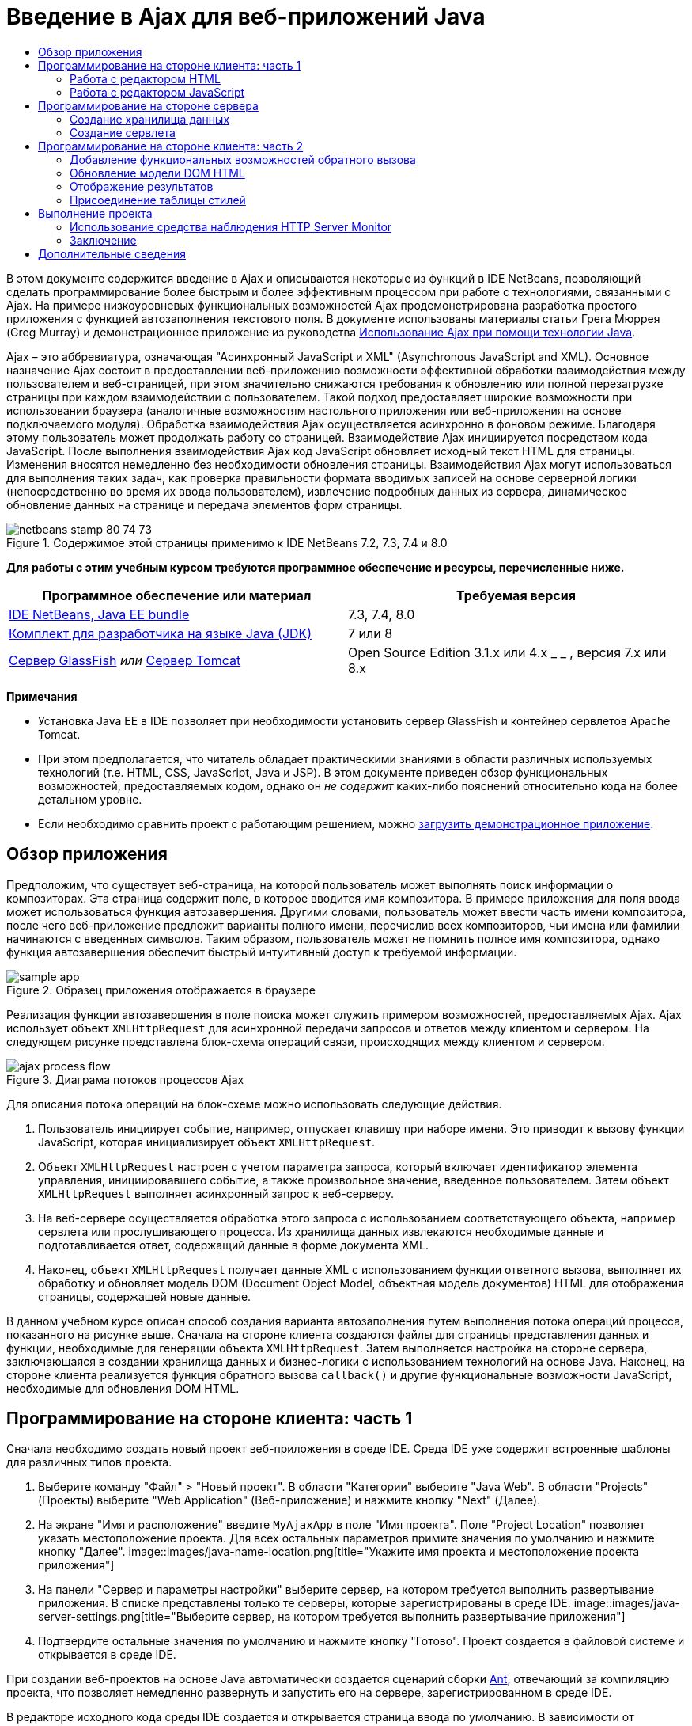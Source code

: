 // 
//     Licensed to the Apache Software Foundation (ASF) under one
//     or more contributor license agreements.  See the NOTICE file
//     distributed with this work for additional information
//     regarding copyright ownership.  The ASF licenses this file
//     to you under the Apache License, Version 2.0 (the
//     "License"); you may not use this file except in compliance
//     with the License.  You may obtain a copy of the License at
// 
//       http://www.apache.org/licenses/LICENSE-2.0
// 
//     Unless required by applicable law or agreed to in writing,
//     software distributed under the License is distributed on an
//     "AS IS" BASIS, WITHOUT WARRANTIES OR CONDITIONS OF ANY
//     KIND, either express or implied.  See the License for the
//     specific language governing permissions and limitations
//     under the License.
//

= Введение в Ajax для веб-приложений Java
:jbake-type: tutorial
:jbake-tags: tutorials
:jbake-status: published
:toc: left
:toc-title:
:description: Введение в Ajax для веб-приложений Java - Apache NetBeans

В этом документе содержится введение в Ajax и описываются некоторые из функций в IDE NetBeans, позволяющий сделать программирование более быстрым и более эффективным процессом при работе с технологиями, связанными с Ajax. На примере низкоуровневых функциональных возможностей Ajax продемонстрирована разработка простого приложения с функцией автозаполнения текстового поля. В документе использованы материалы статьи Грега Мюррея (Greg Murray) и демонстрационное приложение из руководства link:http://weblogs.java.net/blog/gmurray71/archive/2005/12/using_ajax_with_1.html[+Использование Ajax при помощи технологии Java+].

Ajax – это аббревиатура, означающая "Асинхронный JavaScript и XML" (Asynchronous JavaScript and XML). Основное назначение Ajax состоит в предоставлении веб-приложению возможности эффективной обработки взаимодействия между пользователем и веб-страницей, при этом значительно снижаются требования к обновлению или полной перезагрузке страницы при каждом взаимодействии с пользователем. Такой подход предоставляет широкие возможности при использовании браузера (аналогичные возможностям настольного приложения или веб-приложения на основе подключаемого модуля). Обработка взаимодействия Ajax осуществляется асинхронно в фоновом режиме. Благодаря этому пользователь может продолжать работу со страницей. Взаимодействие Ajax инициируется посредством кода JavaScript. После выполнения взаимодействия Ajax код JavaScript обновляет исходный текст HTML для страницы. Изменения вносятся немедленно без необходимости обновления страницы. Взаимодействия Ajax могут использоваться для выполнения таких задач, как проверка правильности формата вводимых записей на основе серверной логики (непосредственно во время их ввода пользователем), извлечение подробных данных из сервера, динамическое обновление данных на странице и передача элементов форм страницы.


image::images/netbeans-stamp-80-74-73.png[title="Содержимое этой страницы применимо к IDE NetBeans 7.2, 7.3, 7.4 и 8.0"]


*Для работы с этим учебным курсом требуются программное обеспечение и ресурсы, перечисленные ниже.*

|===
|Программное обеспечение или материал |Требуемая версия 

|link:https://netbeans.org/downloads/index.html[+IDE NetBeans, Java EE bundle+] |7.3, 7.4, 8.0 

|link:http://www.oracle.com/technetwork/java/javase/downloads/index.html[+Комплект для разработчика на языке Java (JDK)+] |7 или 8 

|link:https://glassfish.java.net/[+Сервер GlassFish+] 
_или_ 
link:http://tomcat.apache.org/index.html[+Сервер Tomcat+] |Open Source Edition 3.1.x или 4.x 
_ _ 
, версия 7.x или 8.x 
|===

*Примечания*

* Установка Java EE в IDE позволяет при необходимости установить сервер GlassFish и контейнер сервлетов Apache Tomcat.
* При этом предполагается, что читатель обладает практическими знаниями в области различных используемых технологий (т.е. HTML, CSS, JavaScript, Java и JSP). В этом документе приведен обзор функциональных возможностей, предоставляемых кодом, однако он _не содержит_ каких-либо пояснений относительно кода на более детальном уровне.
* Если необходимо сравнить проект с работающим решением, можно link:https://netbeans.org/projects/samples/downloads/download/Samples%252FJavaScript%252FMyAjaxApp.zip[+загрузить демонстрационное приложение+].



[[overview]]
== Обзор приложения

Предположим, что существует веб-страница, на которой пользователь может выполнять поиск информации о композиторах. Эта страница содержит поле, в которое вводится имя композитора. В примере приложения для поля ввода может использоваться функция автозавершения. Другими словами, пользователь может ввести часть имени композитора, после чего веб-приложение предложит варианты полного имени, перечислив всех композиторов, чьи имена или фамилии начинаются с введенных символов. Таким образом, пользователь может не помнить полное имя композитора, однако функция автозавершения обеспечит быстрый интуитивный доступ к требуемой информации.

image::images/sample-app.png[title="Образец приложения отображается в браузере"]

Реализация функции автозавершения в поле поиска может служить примером возможностей, предоставляемых Ajax. Ajax использует объект `XMLHttpRequest` для асинхронной передачи запросов и ответов между клиентом и сервером. На следующем рисунке представлена блок-схема операций связи, происходящих между клиентом и сервером.

image::images/ajax-process-flow.png[title="Диаграма потоков процессов Ajax"]


Для описания потока операций на блок-схеме можно использовать следующие действия.

1. Пользователь инициирует событие, например, отпускает клавишу при наборе имени. Это приводит к вызову функции JavaScript, которая инициализирует объект `XMLHttpRequest`.
2. Объект `XMLHttpRequest` настроен с учетом параметра запроса, который включает идентификатор элемента управления, инициировавшего событие, а также произвольное значение, введенное пользователем. Затем объект `XMLHttpRequest` выполняет асинхронный запрос к веб-серверу.
3. На веб-сервере осуществляется обработка этого запроса с использованием соответствующего объекта, например сервлета или прослушивающего процесса. Из хранилища данных извлекаются необходимые данные и подготавливается ответ, содержащий данные в форме документа XML.
4. Наконец, объект `XMLHttpRequest` получает данные XML с использованием функции ответного вызова, выполняет их обработку и обновляет модель DOM (Document Object Model, объектная модель документов) HTML для отображения страницы, содержащей новые данные.

В данном учебном курсе описан способ создания варианта автозаполнения путем выполнения потока операций процесса, показанного на рисунке выше. Сначала на стороне клиента создаются файлы для страницы представления данных и функции, необходимые для генерации объекта `XMLHttpRequest`. Затем выполняется настройка на стороне сервера, заключающаяся в создании хранилища данных и бизнес-логики с использованием технологий на основе Java. Наконец, на стороне клиента реализуется функция обратного вызова `callback()` и другие функциональные возможности JavaScript, необходимые для обновления DOM HTML.



[[client1]]
== Программирование на стороне клиента: часть 1

Сначала необходимо создать новый проект веб-приложения в среде IDE. Среда IDE уже содержит встроенные шаблоны для различных типов проекта.

1. Выберите команду "Файл" > "Новый проект". В области "Категории" выберите "Java Web". В области "Projects" (Проекты) выберите "Web Application" (Веб-приложение) и нажмите кнопку "Next" (Далее).
2. На экране "Имя и расположение" введите `MyAjaxApp` в поле "Имя проекта". Поле "Project Location" позволяет указать местоположение проекта. Для всех остальных параметров примите значения по умолчанию и нажмите кнопку "Далее". 
image::images/java-name-location.png[title="Укажите имя проекта и местоположение проекта приложения"]
3. На панели "Сервер и параметры настройки" выберите сервер, на котором требуется выполнить развертывание приложения. В списке представлены только те серверы, которые зарегистрированы в среде IDE. 
image::images/java-server-settings.png[title="Выберите сервер, на котором требуется выполнить развертывание приложения"]
4. Подтвердите остальные значения по умолчанию и нажмите кнопку "Готово". Проект создается в файловой системе и открывается в среде IDE.

При создании веб-проектов на основе Java автоматически создается сценарий сборки link:http://ant.apache.org/[+Ant+], отвечающий за компиляцию проекта, что позволяет немедленно развернуть и запустить его на сервере, зарегистрированном в среде IDE.

В редакторе исходного кода среды IDE создается и открывается страница ввода по умолчанию. В зависимости от целевого сервера эта страница ввода будет иметь вид `index.jsp` или `index.html`.

image::images/java-proj-win.png[title="В окне 'Проекты' отображается проект MyAjaxApp"]

Перед написанием программы попробуйте запустить приложение в целях проверки правильности настройки взаимосвязи между средой IDE, сервером и браузером.

1. В окне "Проекты" щелкните правой кнопкой мыши узел проекта и выберите команду "Выполнить".

Приложение компилируется, сервер приложений запускается, после чего приложение развертывается на этом сервере и выполняется. IDE открывает браузер по умолчанию и отображает страницу ввода по умолчанию.


=== Работа с редактором HTML

image::images/palette.png[title="На палитре отображаются элементы HTML"] 

Теперь, после выполнения проверки правильности настройки среды, можно приступить к преобразованию страницы-указателя в интерфейс автозавершения, который будет отображаться для пользователей.

Одним из преимуществ использования среды IDE является то, что используемый редактор обеспечивает возможность применения функции автозавершения кода, что позволяет опытным пользователям значительно увеличить свою производительность при написании кода. Редактор исходного кода среды IDE обеспечивает адаптацию к применяемой технологии благодаря чему при нажатии сочетания клавиш автозавершения кода CTRL+ПРОБЕЛ (при работе со страницей HTML) пользователю предлагаются варианты тегов HTML и атрибутов. Далее мы увидим, что то же самое справедливо и для других технологий, например, CSS и JavaScript.

Вторым важным преимуществом является возможность использования палитры в среде IDE. Эта палитра предоставляет удобные в работе шаблоны для элементов, часто используемых в технологиях программирования. Необходимо просто выбрать отдельный элемент и перетащить его в определенное место файла, открытого в редакторе исходного кода.

Для отображения крупных значков (как в примере) необходимо щелкнуть палитру правой кнопкой мыши и выбрать пункт "Отображать крупные значки".


1. Измените содержимое тегов `<title>` и `<h1>`на`"Автоматическое завершение с использованием AJAX"` Для страницы-указателя создание какого-либо кода на стороне сервера не требуется, так что можно удалить строки, созданные по умолчанию. Теперь должна появиться страница-указатель, аналогичная представленной ниже.

[source,xml]
----

<!DOCTYPE html>

<html>
    <head>
        <meta http-equiv="Content-Type" content="text/html; charset=UTF-8">
        <title>Auto-Completion using AJAX</title>
    </head>
    <body>
        <h1>Auto-Completion using AJAX</h1>
    </body>
</html>

----
2. Для описания назначения текстового поля следует добавить соответствующий пояснительный текст. Непосредственно под тегами `<h1>` можно скопировать и вставить следующий текст:

[source,html]
----

<p>This example shows how you can do real time auto-completion using Asynchronous
    JavaScript and XML (Ajax) interactions.</p>

<p>In the form below enter a name. Possible names that will be completed are displayed
    below the form. For example, try typing in "Bach," "Mozart," or "Stravinsky,"
    then click on one of the selections to see composer details.</p>

----
3. Добавьте к странице форму HTML. Для этого можно использовать элементы, содержащиеся в палитре среды IDE. Если палитра не открыта, выберите в главном меню "Окно" > "Палитра". Затем перейдите к узлу "Формы HTML", выберите элемент "Форма" и перетащите его на страницу под только что добавленные теги `<p>`. Появится диалоговое окно "Вставить форму". Введите следующее: 

* Действие: autocomplete
* Method: GET;
* Имя: autofillform
image::images/insert-form.png[title="Диалоговое окно 'Вставить форму'"]

Нажмите кнопку "ОК". Теги HTML `<form>` вставляются в страницу, содержащую указанные атрибуты. (Метод GET применяется по умолчанию, и, следовательно, не объявляется явно).

4. Добавьте к странице таблицу HTML. В категории палитры "HTML" выберите элемент "Таблица" и перетащите его непосредственно под теги `<form>`. Откроется диалоговое окно "Вставить таблицу". Введите следующее: 

* Строк: 2
* Столбцов: 2
* Размер границы : 0
* Заполнение ячеек: 5
image::images/insert-table.png[title="Диалоговое окно 'Вставить таблицу'"]
5. Щелкните правой кнопкой мыши редактор исходного кода и выберите команду "Форматировать". Последует выравнивание кода. Теперь форма должна выглядеть следующим образом:

[source,xml]
----

<form name="autofillform" action="autocomplete">
  <table border="0" cellpadding="5">
    <thead>
      <tr>
        <th></th>
        <th></th>
      </tr>
    </thead>
    <tbody>
      <tr>
        <td></td>
        <td></td>
      </tr>
      <tr>
        <td></td>
        <td></td>
      </tr>
    </tbody>
  </table>
</form>

----
6. В первый столбец первой строки таблицы введите следующий текст (изменения выделены *полужирным шрифтом*):

[source,xml]
----

<td>*<strong>Composer Name:</strong>*</td>
----
7. Во второй столбец первой строки вместо перетаскивания поля "Ввод текста" из палитры введите указанный ниже код (изменения выделены *полужирным* шрифтом):

[source,xml]
----

<td>
    *<input type="text"
        size="40"
        id="complete-field"
        onkeyup="doCompletion();">*
</td>

----
При вводе кода можно использовать встроенную в среду IDE функцию автозавершения кода. Например, введите `<i`, а затем нажмите CTRL+ПРОБЕЛ. Список предлагаемых вариантов выбора отображается под курсором, а в расположенном выше поле появляется описание выбранного элемента. Для получения возможных вариантов выбора при написании кода достаточно в любой момент нажать в редакторе исходного кода сочетание клавиш CTRL+ПРОБЕЛ. Кроме того, при наличии единственного возможного варианта выбора нажатие CTRL+ПРОБЕЛ приведет к автоматическому завершению кода с использованием элемента с этим именем. 
image::images/code-completion.png[title="Для вызова поддержки автозавершения кода и документации нажмите сочетание клавиш CTRL+ПРОБЕЛ в редакторе."]

Атрибут `onkeyup`, введенный выше, указывает на функцию JavaScript с именем `doCompletion()`. Эта функция вызывается при каждом нажатии клавиши в текстовом поле формы и соответствует вызову JavaScript на приведенной выше <<flow-diagram,блок-схеме>> Ajax.


[[javascript]]
=== Работа с редактором JavaScript

Редактор JavaScript в среде IDE предоставляет целый ряд расширенных возможностей редактирования, таких как интеллектуальное автозавершение кода, семантическое выделение, быстрое переименование, возможности переработки и многие другие функции.

Возможность автозавершения кода JavaScript автоматически предоставляется при кодировании в файлах `.js`, а также внутри тегов `<script>` и при работе с другими технологиями (например, HTML, RHTML, JSP, PHP). IDE может предоставить вам некоторые подсказки при редактировании кода JavaScript. Можно настроить наличие подсказок вариантов JavaScript, выбрав 'Сервис' > 'Параметры' ('NetBeans' > 'Предпочтения на Mac'), чтобы открыть окно 'Параметры' и выбрать язык JavaScript на вкладке 'Советы' в категории 'Редактор'. Также можно добавить собственные шаблоны кода JavaScript на вкладке 'Шаблоны кода' в окне 'Параметры'.

image::images/javascript-options.png[title="Параметры подсказки JavaScript в окне 'Параметры'"]

Добавьте файл JavaScript к приложению и выполните `doCompletion()`.

1. В окне "Проекты" щелкните правой кнопкой мыши узел "Веб-страницы" и выберите "Создать > Файл JavaScript". (Если файл JavaScript отсутствует в списке, выберите "Прочее". Затем выберите файл JavaScript из категории "Web" в мастере создания файла).
2. Задайте имя файла `javascript` и нажмите кнопку 'Готово'. Новый файл JavaScript отображается в окне 'Проекты' в папке 'Веб-страницы'.
3. Введите приведенный ниже код в файл `javascript.js`.

[source,java]
----

var req;
var isIE;

function init() {
    completeField = document.getElementById("complete-field");
}

function doCompletion() {
        var url = "autocomplete?action=complete&amp;id=" + escape(completeField.value);
        req = initRequest();
        req.open("GET", url, true);
        req.onreadystatechange = callback;
        req.send(null);
}

function initRequest() {
    if (window.XMLHttpRequest) {
        if (navigator.userAgent.indexOf('MSIE') != -1) {
            isIE = true;
        }
        return new XMLHttpRequest();
    } else if (window.ActiveXObject) {
        isIE = true;
        return new ActiveXObject("Microsoft.XMLHTTP");
    }
}
----

С помощью этого кода выполняется простая проверка совместимости веб-браузеров Firefox 3 и Internet Explorer версий 6 и 7). Если требуется добавить более надежный код, устраняющий ошибки совместимости, используйте link:http://www.quirksmode.org/js/detect.html[+сценарий для определения браузера+] с веб-сайта link:http://www.quirksmode.org[+http://www.quirksmode.org+].

4. Вернитесь к странице индекса и добавьте ссылку на файл JavaScript между тегами `<head>`.

[source,xml]
----

<script type="text/javascript" src="javascript.js"></script>
----

Для быстрого перехода между страницами, открытыми в редакторе исходного кода, можно воспользоваться сочетанием клавиш CTRL+TAB.

5. Вставьте вызов `init()` после открывающего тега `<body>`.

[source,java]
----

<body *onload="init()"*>
----
Это обеспечит выполнение вызова `init()` при каждой загрузке страницы.

Роль `doCompletion()` состоит в следующем:

* создание URL-адреса к местоположению, содержащему данные, которые могут использоваться на стороне сервера;
* инициализация объекта `XMLHttpRequest`;
* запрос объекта `XMLHttpRequest` для передачи асинхронного запроса в сервер.

Объект `XMLHttpRequest` является основным объектом Ajax и своего рода фактическим стандартным решением для обеспечения асинхронной передачи данных XML по HTTP. _Асинхронное_ взаимодействие подразумевает возможность продолжения обработки браузером событий на странице даже после передачи запроса. Данные передаются в фоновом режиме и могут автоматически загружаться на страницу без необходимости ее обновления.

Следует отметить, что объект `XMLHttpRequest` фактически создается с помощью функции `initRequest()`, которая вызывается функцией `doCompletion()`. Эта функция позволяет выполнять проверку возможности распознавания браузером запроса `XMLHttpRequest`, и – в случае положительного ответа – создавать объект `XMLHttpRequest`. В противном случае, с ее помощью выполняется проверка на `ActiveXObject` (`XMLHttpRequest` для Internet Explorer 6), и если результат идентификации является положительным, создается `ActiveXObject`.

При создании объекта необходимо определить три параметра `XMLHttpRequest`: URL-адрес, метод HTTP (`GET` или `POST`) и допустимость использования асинхронного взаимодействия. В вышеупомянутом примере эти параметры определяются следующим образом:

* URL-адрес `autocomplete` и текст, введенный пользователем в поле `complete-field`:

[source,java]
----

var url = "autocomplete?action=complete&amp;id=" + escape(completeField.value);
----
* `GET` означает, что взаимодействия HTTP используют метод `GET`;
* `true` означает, что взаимодействие является асинхронным:

[source,java]
----

req.open("GET", url, true);
----

Если взаимодействие определено как асинхронное, необходимо указать функцию обратного вызова. Функция обратного вызова для этого взаимодействия определяется при помощи следующего оператора:


[source,java]
----

req.onreadystatechange = callback;
----

Затем следует определить функцию `callback()`. Взаимодействие HTTP инициируется при вызове `XMLHttpRequest.send()`. Это действие соответствует запросу HTTP, который передается на веб-сервер (см. представленную выше блок-схему).



[[serverside]]
== Программирование на стороне сервера

В среде IDE предусмотрена полная поддержка серверного веб-программирования. Наряду с базовой поддержкой редактором многих популярных языков программирования и написания сценариев, поддерживаются также веб-службы, такие как SOAP, REST, SaaS, а также платформы, ориентированные на MVC, например JSF, Spring и Struts. Несколько подключаемых модулей NetBeans доступны в link:http://plugins.netbeans.org/[+портале подключаемых модулей NetBeans+] для платформ под управлением Ajax, включая link:https://developers.google.com/web-toolkit/[+GWT+] и link:http://struts.apache.org/2.x/[+Struts2+].

Бизнес-логика разрабатываемого приложения предполагает обработку запросов путем извлечения данных из хранилища данных, их последующую подготовку и передачу ответа. В данном случае этот принцип реализован с использованием сервлета. Перед началом написания кода сервлета необходимо настроить хранилище данных и функциональные возможности, требуемые для доступа к данным со стороны этого сервлета.

* <<data,Создание хранилища данных>>
* <<servlet,Создание сервлета>>


=== Создание хранилища данных

Для данного простого приложения создается класс с именем `ComposerData`, в котором данные о композиторах содержатся в хранилище link:http://download.oracle.com/javase/1.5.0/docs/api/java/util/HashMap.html[+`HashMap`+]. В `HashMap` можно сохранять пары связанных элементов в парах ключевых значений. Кроме того, следует создать класс `Composer`, который инициирует извлечение сервлетом данных из записей, содержащихся в хранилище `HashMap`.

1. Щелкните правой кнопкой мыши узел проекта в окне "Проекты" и выберите команду "Создать" > "Класс Java".
2. Дайте классу имя `ComposerData` и введите `com.ajax` в поле "Пакет". При этом создается новый пакет, в который будет включен этот класс, а также другие классы, которые будут созданы позже.
3. Нажмите кнопку "Завершить". Последует создание и открытие класса в редакторе исходного кода.
4. В редакторе исходного кода вставьте следующий код:

[source,java]
----

package com.ajax;

import java.util.HashMap;

/**
 *
 * @author nbuser
 */
public class ComposerData {

    private HashMap composers = new HashMap();

    public HashMap getComposers() {
        return composers;
    }

    public ComposerData() {

        composers.put("1", new Composer("1", "Johann Sebastian", "Bach", "Baroque"));
        composers.put("2", new Composer("2", "Arcangelo", "Corelli", "Baroque"));
        composers.put("3", new Composer("3", "George Frideric", "Handel", "Baroque"));
        composers.put("4", new Composer("4", "Henry", "Purcell", "Baroque"));
        composers.put("5", new Composer("5", "Jean-Philippe", "Rameau", "Baroque"));
        composers.put("6", new Composer("6", "Domenico", "Scarlatti", "Baroque"));
        composers.put("7", new Composer("7", "Antonio", "Vivaldi", "Baroque"));

        composers.put("8", new Composer("8", "Ludwig van", "Beethoven", "Classical"));
        composers.put("9", new Composer("9", "Johannes", "Brahms", "Classical"));
        composers.put("10", new Composer("10", "Francesco", "Cavalli", "Classical"));
        composers.put("11", new Composer("11", "Fryderyk Franciszek", "Chopin", "Classical"));
        composers.put("12", new Composer("12", "Antonin", "Dvorak", "Classical"));
        composers.put("13", new Composer("13", "Franz Joseph", "Haydn", "Classical"));
        composers.put("14", new Composer("14", "Gustav", "Mahler", "Classical"));
        composers.put("15", new Composer("15", "Wolfgang Amadeus", "Mozart", "Classical"));
        composers.put("16", new Composer("16", "Johann", "Pachelbel", "Classical"));
        composers.put("17", new Composer("17", "Gioachino", "Rossini", "Classical"));
        composers.put("18", new Composer("18", "Dmitry", "Shostakovich", "Classical"));
        composers.put("19", new Composer("19", "Richard", "Wagner", "Classical"));

        composers.put("20", new Composer("20", "Louis-Hector", "Berlioz", "Romantic"));
        composers.put("21", new Composer("21", "Georges", "Bizet", "Romantic"));
        composers.put("22", new Composer("22", "Cesar", "Cui", "Romantic"));
        composers.put("23", new Composer("23", "Claude", "Debussy", "Romantic"));
        composers.put("24", new Composer("24", "Edward", "Elgar", "Romantic"));
        composers.put("25", new Composer("25", "Gabriel", "Faure", "Romantic"));
        composers.put("26", new Composer("26", "Cesar", "Franck", "Romantic"));
        composers.put("27", new Composer("27", "Edvard", "Grieg", "Romantic"));
        composers.put("28", new Composer("28", "Nikolay", "Rimsky-Korsakov", "Romantic"));
        composers.put("29", new Composer("29", "Franz Joseph", "Liszt", "Romantic"));

        composers.put("30", new Composer("30", "Felix", "Mendelssohn", "Romantic"));
        composers.put("31", new Composer("31", "Giacomo", "Puccini", "Romantic"));
        composers.put("32", new Composer("32", "Sergei", "Rachmaninoff", "Romantic"));
        composers.put("33", new Composer("33", "Camille", "Saint-Saens", "Romantic"));
        composers.put("34", new Composer("34", "Franz", "Schubert", "Romantic"));
        composers.put("35", new Composer("35", "Robert", "Schumann", "Romantic"));
        composers.put("36", new Composer("36", "Jean", "Sibelius", "Romantic"));
        composers.put("37", new Composer("37", "Bedrich", "Smetana", "Romantic"));
        composers.put("38", new Composer("38", "Richard", "Strauss", "Romantic"));
        composers.put("39", new Composer("39", "Pyotr Il'yich", "Tchaikovsky", "Romantic"));
        composers.put("40", new Composer("40", "Guiseppe", "Verdi", "Romantic"));

        composers.put("41", new Composer("41", "Bela", "Bartok", "Post-Romantic"));
        composers.put("42", new Composer("42", "Leonard", "Bernstein", "Post-Romantic"));
        composers.put("43", new Composer("43", "Benjamin", "Britten", "Post-Romantic"));
        composers.put("44", new Composer("44", "John", "Cage", "Post-Romantic"));
        composers.put("45", new Composer("45", "Aaron", "Copland", "Post-Romantic"));
        composers.put("46", new Composer("46", "George", "Gershwin", "Post-Romantic"));
        composers.put("47", new Composer("47", "Sergey", "Prokofiev", "Post-Romantic"));
        composers.put("48", new Composer("48", "Maurice", "Ravel", "Post-Romantic"));
        composers.put("49", new Composer("49", "Igor", "Stravinsky", "Post-Romantic"));
        composers.put("50", new Composer("50", "Carl", "Orff", "Post-Romantic"));

    }
}
----

Вы увидите, что в левом поле редактора выводится предупреждение о том, что не удается найти класс  ``Composer`` . Выполните следующие шаги для создания класса `Composer`.

1. Щелкните правой кнопкой мыши узел проекта в окне "Проекты" и выберите команду "Создать" > "Класс Java".
2. Дайте классу имя `Composer` и выберите `com.ajax` в раскрывающемся списке поля "Package". Нажмите кнопку "Завершить".

После нажатия кнопки 'Готово' в IDE создается класс, а файл открывается в редакторе исходного кода.

3. В редакторе исходного кода вставьте следующий код:

[source,java]
----

package com.ajax;

public class Composer {

    private String id;
    private String firstName;
    private String lastName;
    private String category;

    public Composer (String id, String firstName, String lastName, String category) {
        this.id = id;
        this.firstName = firstName;
        this.lastName = lastName;
        this.category = category;
    }

    public String getCategory() {
        return category;
    }

    public String getId() {
        return id;
    }

    public String getFirstName() {
        return firstName;
    }

    public String getLastName() {
        return lastName;
    }
}
----

После создания класса  ``Composer`` , если посмотреть на класс  ``ComposerData``  в редакторе, вы увидите, что предупреждения больше не отображаются. Если в  ``ComposerData``  по-прежнему отображаются аннотации с предупреждениями, можно попытаться устранить ошибку путем добавления отсутствующих операторов импорта.


[[servlet]]
=== Создание сервлета

Создайте сервлет для обработки URL-адреса `autocomplete`, получаемого при входящем запросе.

1. Щелкните правой кнопкой мыши узел проекта в окне 'Проекты' и выберите 'Создать' > 'Сервлет', чтобы открыть мастер создания сервлетов. (Выберите 'Другой' и выберите 'Сервлет' в меню 'Веб-категория', если сервлет не отображается по умолчанию во всплывающем меню).
2. Дайте сервлету имя `AutoCompleteServlet` и выберите `com.ajax` в раскрывающемся списке поля "Package". Нажмите кнопку 'Далее'.
image::images/newservlet-name-location.png[]
3. На панели 'Настройка развертывания сервлета' измените шаблон адреса URL *`/autocomplete`* таким образом, чтобы он соответствовал адресу URL, заданному ранее в объекте `XMLHttpRequest`. 
image::images/newservlet-configure-deployment.png[]

Использование этой панели позволяет пропустить этап добавления дополнительных сведений вручную к дескриптору развертывания.

4. При желании выберите "Добавить информацию о сервлете в дескриптор развертывания". После выполнения этих действий созданный проект получится таким же, как загруженный пример. В последней версии среды IDE сервлет по умолчанию регистрируется аннотацией `@WebServlet` вместо регистрации в дескрипторе развертывания. Тем не менее, проект будет работать, если использовать аннотацию `@WebServlet` вместо дескриптора развертывания.
5. Нажмите кнопку "Завершить". Сервлет будет создан и открыт в редакторе исходного кода.

Единственными методами, которые следует переопределить, являются метод `doGet()` для определения обработки сервлетом запроса `autocomplete` `GET` и метод `init()`, который должен инициировать `ServletContext` для того, чтобы сервлет имел доступ к другим классам приложения после его запуска.

Существует возможность переопределения методов из родительских классов с помощью контекстного меню "Вставить код" в среде IDE. Реализуйте `init()` , выполнив следующие шаги.

1. Поместите курсор в нижней части объявления класса `AutoCompleteServlet` в редакторе исходного кода. Нажмите ALT+INS (CTRL+I в Mac ОS) для открытия контекстного меню "Создать код". 
image::images/insert-code.png[title="Всплывающее меню 'Вставить код' отображается в в редакторе исходного кода"]
2. Выберите команду "Переопределить метод". В появившемся диалоговом окне отображаются все родительские классы сервлета `AutoCompleteServlet`. Разверните узел GenericServlet и выберите `init(Servlet Config config)`. 
image::images/new-override.png[title="В диалоговом окне 'Переопределить' указаны унаследованные классы"]
3. Нажмите кнопку "ОК". Метод `init()` добавится в редактор исходного кода.
4. Добавьте переменную для объекта `ServletContext` и измените метод `init()` (изменения выделены *полужирным* шрифтом):

[source,java]
----

*private ServletContext context;*

@Override
public void init(ServletConfig *config*) throws ServletException {
    *this.context = config.getServletContext();*
}
----
5. Добавьте оператор импорта для объекта `ServletContext`. Это можно сделать, выбрав значок лампочки, который отображается на экране в левом поле редактора исходного кода. 
image::images/import-hint.png[title="Подсказки импорта отображаются в левом поле редактора исходного кода"]

Метод `doGet()` должен преобразовать URL-адрес запроса, извлечь данные из хранилища данных и подготовить ответ в формате XML. Следует отметить, что объявление метода было сгенерировано при создании класса. Для просмотра, возможно, потребуется расширить методы HttpServlet, щелкнув значок развертывания в левом поле (image::images/expand-icon.png[]).

1. Добавьте к классу следующие объявления переменных в нижней части объявления класса `AutocompleteServlet`:

[source,java]
----

private ComposerData compData = new ComposerData();
private HashMap composers = compData.getComposers();
----
При этом создается хранилище `HashMap`, включающее все данные о композиторах, которое затем используется методом `doGet()`.
2. Выполните прокрутку вниз до метода `doGet()` и реализуйте его следующим образом:

[source,xml]
----

@Override
public void doGet(HttpServletRequest request, HttpServletResponse response)
        throws IOException, ServletException {

    String action = request.getParameter("action");
    String targetId = request.getParameter("id");
    StringBuffer sb = new StringBuffer();

    if (targetId != null) {
        targetId = targetId.trim().toLowerCase();
    } else {
        context.getRequestDispatcher("/error.jsp").forward(request, response);
    }

    boolean namesAdded = false;
    if (action.equals("complete")) {

        // check if user sent empty string
        if (!targetId.equals("")) {

            Iterator it = composers.keySet().iterator();

            while (it.hasNext()) {
                String id = (String) it.next();
                Composer composer = (Composer) composers.get(id);

                if ( // targetId matches first name
                     composer.getFirstName().toLowerCase().startsWith(targetId) ||
                     // targetId matches last name
                     composer.getLastName().toLowerCase().startsWith(targetId) ||
                     // targetId matches full name
                     composer.getFirstName().toLowerCase().concat(" ")
                        .concat(composer.getLastName().toLowerCase()).startsWith(targetId)) {

                    sb.append("<composer>");
                    sb.append("<id>" + composer.getId() + "</id>");
                    sb.append("<firstName>" + composer.getFirstName() + "</firstName>");
                    sb.append("<lastName>" + composer.getLastName() + "</lastName>");
                    sb.append("</composer>");
                    namesAdded = true;
                }
            }
        }

        if (namesAdded) {
            response.setContentType("text/xml");
            response.setHeader("Cache-Control", "no-cache");
            response.getWriter().write("<composers>" + sb.toString() + "</composers>");
        } else {
            //nothing to show
            response.setStatus(HttpServletResponse.SC_NO_CONTENT);
        }
    }
    if (action.equals("lookup")) {

        // put the target composer in the request scope to display 
        if ((targetId != null) &amp;&amp; composers.containsKey(targetId.trim())) {
            request.setAttribute("composer", composers.get(targetId));
            context.getRequestDispatcher("/composer.jsp").forward(request, response);
        }
    }
}
----

Итак, на этом примере создания сервлета можно убедиться, что написание кода на стороне сервера для обработки с использованием Ajax не требует каких-либо новых знаний. Для случаев, когда требуется обмен документами XML, тип содержимого ответа должен иметь значение `text/xml`. Кроме того, Ajax позволяет осуществлять обмен простыми текстами или даже фрагментами JavaScript, которые могут анализироваться или выполняться с использованием функции обратного вызова на стороне клиента. Обратите внимание на то, что некоторые браузеры могут кэшировать результаты, следовательно, может потребоваться установка заголовка HTTP "Cache-Control" на `no-cache`.

В этом примере сервлет генерирует документ XML, в котором содержатся все композиторы, имя или фамилия которых начинается с введенных пользователем символов. Этот документ соответствует данным XML, описанным в приведенной выше блок-схеме. Ниже приведен пример документа XML, который возвращается в объект `XMLHttpRequest`:


[source,xml]
----

<composers>
    <composer>
        <id>12</id>
        <firstName>Antonin</firstName>
        <lastName>Dvorak</lastName>
    </composer>
    <composer>
        <id>45</id>
        <firstName>Aaron</firstName>
        <lastName>Copland</lastName>
    </composer>
    <composer>
        <id>7</id>
        <firstName>Antonio</firstName>
        <lastName>Vivaldi</lastName>
    </composer>
    <composer>
        <id>2</id>
        <firstName>Arcangelo</firstName>
        <lastName>Corelli</lastName>
    </composer>
</composers>

----

После завершения кода приложения можно воспользоваться функцией <<httpMonitor,HTTP Monitor>> среды IDE для просмотра возвращенных данных XML.


[[client2]]
== Программирование на стороне клиента: часть 2

Теперь необходимо определить функцию обратного вызова для обработки ответа сервера и добавить все функциональные возможности, необходимые для отражения изменений на странице, которая просматривается пользователем. В этом случае потребуется внести изменения в модель DOM HTML. Необходимо создать JSP-страницы для отображения результатов успешного запроса или сообщений об ошибках запроса со сбоем. Можно затем создать простую таблицу стилей для презентации.

* <<callback,Добавление функциональных возможностей обратного вызова>>
* <<htmldom,Обновление модели DOM HTML>>
* <<displayresults,Отображение результатов>>
* <<stylesheet,Присоединение таблицы стилей>>


=== Добавление функциональных возможностей обратного вызова

Асинхронный вызов функции обратного вызова выполняется на определенных этапах взаимодействия HTTP – при изменении свойства `readyState` объекта `XMLHttpRequest`. В разрабатываемом приложении в качестве функции обратного вызова используется `callback()`. Следует помнить о том, что `callback` в `doCompletion()` была определена как свойство `XMLHttpRequest.onreadystatechange` для функции. Теперь можно реализовать функцию обратного вызова следующим образом.

1. Откройте `javascript.js` в редакторе исходного кода и введите следующий код.

[source,java]
----

function callback() {
    if (req.readyState == 4) {
        if (req.status == 200) {
            parseMessages(req.responseXML);
        }
    }
}
----

Значение "4" состояния `readyState` означает успешное выполнение взаимодействия HTTP. Интерфейс API для `XMLHttpRequest.readState` указывает на наличие 5 возможных значений, которые могут быть использованы при настройке. Это:

|===
|Значение `readyState` |Определение состояния объекта 

|0 |не инициализировано 

|1 |загрузка 

|2 |загружено 

|3 |интерактивный режим 

|4 |выполнено 
|===

Обратите внимание, что функция `parseMessages()` вызывается, только если `XMLHttpRequest.readyState` находится в состоянии "4", а `status` – определение кода состояния HTTP запроса – имеет значение "200", что указывает на успешное выполнение. Метод ` parseMessages()`будет определен далее в разделе <<htmldom,Обновление модели DOM HTML>>.


=== Обновление модели DOM HTML

Функция `parseMessages()` позволяет выполнять обработку входящих данных XML. При этом, в указанной функции используются несколько вспомогательных функций, например `appendComposer()`, `getElementY()` и `clearTable()`. Кроме того, необходимо ввести новые элементы для страницы-указателя, например, вторую таблицу HTML, которая служит в качестве поля автозавершения, и идентификаторы для элементов, обеспечивающие возможность вызова в `javascript.js`. Наконец, следует создать новые переменные, соответствующие идентификаторам элементов на странице индекса, инициализировать их в предварительно реализованной функции `init()` и добавить функциональность, которая требуется при каждой загрузке страницы индекса.

*Примечание.* Функции и элементы, которые создаются в следующих действиях, являются взаимозависимыми. После выполнения рекомендаций, приведенных в этом разделе, необходимо выполнить тщательную проверку реализованного кода.

1. Откройте страницу индекса в редакторе исходного кода и введите указанный ниже код во вторую строку предварительно созданной таблицы HTML.

[source,xml]
----

<tr>
    *<td id="auto-row" colspan="2">
        <table id="complete-table" />
    </td>*
</tr>
----
Вторая строка таблицы содержит еще одну таблицу HTML. Эта таблица представляет поле автозавершения, используемое для автоматического ввода полных имен композиторов.
2. Откройте `javascript.js` в редакторе исходного кода и добавьте к первому фрагменту файла три следующих переменных:

[source,java]
----

var completeField;
var completeTable;
var autoRow;
----
3. Добавьте следующие строки (выделенные *полужирным шрифтом*) к функции `init()`.

[source,java]
----

function init() {
    completeField = document.getElementById("complete-field");
    *completeTable = document.getElementById("complete-table");
    autoRow = document.getElementById("auto-row");
    completeTable.style.top = getElementY(autoRow) + "px";*
}
----
Одной из целей `init()` является предоставление доступа к элементам страницы индекса для других функций, используемых в целях изменения DOM страницы индекса.
4. Добавьте `appendComposer()` в `javascript.js`.

[source,java]
----

function appendComposer(firstName,lastName,composerId) {

    var row;
    var cell;
    var linkElement;

    if (isIE) {
        completeTable.style.display = 'block';
        row = completeTable.insertRow(completeTable.rows.length);
        cell = row.insertCell(0);
    } else {
        completeTable.style.display = 'table';
        row = document.createElement("tr");
        cell = document.createElement("td");
        row.appendChild(cell);
        completeTable.appendChild(row);
    }

    cell.className = "popupCell";

    linkElement = document.createElement("a");
    linkElement.className = "popupItem";
    linkElement.setAttribute("href", "autocomplete?action=lookup&amp;id=" + composerId);
    linkElement.appendChild(document.createTextNode(firstName + " " + lastName));
    cell.appendChild(linkElement);
}
----
Эта функция позволяет создавать новую строку таблицы и вставлять в нее ссылку на композитора с использованием данных, передаваемых в функцию посредством соответствующих трех параметров, а затем вставлять эту строку в элемент `complete-table` страницы-указателя.
5. Добавьте `getElementY()` в `javascript.js`.

[source,java]
----

function getElementY(element){

    var targetTop = 0;

    if (element.offsetParent) {
        while (element.offsetParent) {
            targetTop += element.offsetTop;
            element = element.offsetParent;
        }
    } else if (element.y) {
        targetTop += element.y;
    }
    return targetTop;
}
----
Указанная функция применяется для определения вертикальной позиции исходного элемента. Это является необходимым, поскольку фактическое расположение элемента при его отображении часто зависит от типа и версии браузера. Следует отметить, что при отображении на экране элемент `complete-table`, содержащий имена композиторов, перемещается в нижнюю правую часть таблицы, в которой он расположен. Правильное расположение по высоте определяется `getElementY()`. 

*Примечание.* См. link:http://www.quirksmode.org/js/findpos.html[+это описание+] `смещения` в link:http://www.quirksmode.org/[+http://www.quirksmode.org/+].

6. Добавьте `clearTable()` в `javascript.js`.

[source,java]
----

function clearTable() {
    if (completeTable.getElementsByTagName("tr").length > 0) {
        completeTable.style.display = 'none';
        for (loop = completeTable.childNodes.length -1; loop >= 0 ; loop--) {
            completeTable.removeChild(completeTable.childNodes[loop]);
        }
    }
}
----
Эта функция позволяет скрывать элемент `complete-table` (т.е. делать его невидимым), но не удаляет какие-либо существующие записи имен композиторов, созданные ранее.
7. Для вызова `clearTable()` при каждом получении данных с сервера можно соответствующим образом изменить функцию `callback()`. Поэтому любые скомбинированные записи, существующие в окне автозавершения, удаляются до того, как выполняется заполнение новыми записями.

[source,java]
----

function callback() {

    *clearTable();*

    if (req.readyState == 4) {
        if (req.status == 200) {
            parseMessages(req.responseXML);
        }
    }
}
----
8. Добавьте `parseMessages()` в `javascript.js`.

[source,java]
----

function parseMessages(responseXML) {

    // no matches returned
    if (responseXML == null) {
        return false;
    } else {

        var composers = responseXML.getElementsByTagName("composers")[0];

        if (composers.childNodes.length > 0) {
            completeTable.setAttribute("bordercolor", "black");
            completeTable.setAttribute("border", "1");

            for (loop = 0; loop < composers.childNodes.length; loop++) {
                var composer = composers.childNodes[loop];
                var firstName = composer.getElementsByTagName("firstName")[0];
                var lastName = composer.getElementsByTagName("lastName")[0];
                var composerId = composer.getElementsByTagName("id")[0];
                appendComposer(firstName.childNodes[0].nodeValue,
                    lastName.childNodes[0].nodeValue,
                    composerId.childNodes[0].nodeValue);
            }
        }
    }
}
----

Функция `parseMessages()` получает в качестве параметра объектное представление документа XML, возвращаемое сервлетом `AutoComplete`. С программной точки зрения, функция исследует документ XML и извлекает `firstName`, `lastName` и `id` каждой записи, а затем передает эти данные в `appendComposer()`. Это приводит к динамическому обновлению содержимого элемента `complete-table`. Например, запись, которая генерируется и вставляется в `complete-table`, может выглядеть следующим образом:


[source,xml]
----

<tr>
    <td class="popupCell">
        <a class="popupItem" href="autocomplete?action=lookup&amp;id=12">Antonin Dvorak</a>
    </td>
</tr>
----

Динамическое обновление элемента `complete-table` соответствует последнему этапу потока процесса передачи данных, который выполняется во время обмена данными на основе Ajax. Это обновление соответствует передаче данных HTML и CSS на страницу представления, как показано на приведенной выше <<flow-diagram,блок-схеме>>.


[[displayresults]]
=== Отображение результатов

Для отображения результатов необходим файл JSP под названием `composers.jsp` Во время поиска эта страница вызывается из `AutoCompleteServlet`. Также понадобится файл `error.jsp`, который вызывается из`AutoCompleteServlet`, если композитор не был обнаружен.

*Для отображения результатов и ошибок:*

1. В окне 'Проекты' щелкните правой кнопкой мыши папку 'Веб-страницы' приложения и выберите 'Создать' > JSP. Откроется мастер создания JSP.
2. В поле "Имя файла" введите`composer` В поле "Созданный файл" должен появиться путь, который заканчивается файлом `/web/composer.jsp`.
3. Нажмите кнопку "Завершить". Файл `composer.jsp` открывается в редакторе. В папке веб-страниц в окне "Проекты" появляется путь к этому файлу.
4. Измените код заглушки в файле `composer.jsp` следующим кодом:

[source,html]
----

<html>
  <head>
    <title>Composer Information</title>

    <link rel="stylesheet" type="text/css" href="stylesheet.css">
  </head>
  <body>

    <table>
      <tr>
        <th colspan="2">Composer Information</th>
      </tr>
      <tr>
        <td>First Name: </td>
        <td>${requestScope.composer.firstName}</td>
      </tr>
      <tr>
        <td>Last Name: </td>
        <td>${requestScope.composer.lastName}</td>
      </tr>
      <tr>
        <td>ID: </td>
        <td>${requestScope.composer.id}</td>
      </tr>
      <tr>
        <td>Category: </td>
        <td>${requestScope.composer.category}</td>
      </tr>      
    </table>

    <p>Go back to <a href="index.html" class="link">application home</a>.</p>
  </body>
</html>
----

*Примечание.* Если страница индекса имеет вид  ``index.jsp`` , потребуется изменить ссылку для возврата на эту страницу.

5. Создайте еще один файл JSP в папке с веб-страницами проекта. Назовите файл `error.jsp`.
6. Измените код заглушки в файле `error.jsp` следующим кодом:

[source,html]
----

<!DOCTYPE html>

<html>
    <head>
        <link rel="stylesheet" type="text/css" href="stylesheet.css">      
        <meta http-equiv="Content-Type" content="text/html; charset=UTF-8">
        <title>Seach Error</title>
    </head>
    <body>
        <h2>Seach Error</h2>
        
        <p>An error occurred while performing the search. Please try again.</p>
        
        <p>Go back to <a href="index.html" class="link">application home</a>.</p>
    </body>
</html>
----

*Примечание.* Если страница индекса имеет вид  ``index.jsp`` , потребуется изменить ссылку для возврата на эту страницу.


[[stylesheet]]
=== Присоединение таблицы стилей

На данном этапе создан весь код, необходимый для реализации функциональных возможностей приложения. Теперь для проверки результатов следует попытаться запустить приложение.

1. В окне "Проекты" щелкните правой кнопкой мыши узел проекта и выберите команду "Выполнить". Будет выполнена перекомпиляция проекта и его развертывание на целевом сервере. Откроется браузер, в котором отображается страница-указатель. 
image::images/no-css.png[title="Успешное развертывание без таблицы стилей"]

Для добавления таблицы стилей к приложению создайте файл `.css` и создайте ссылку на него на страницах презентации. При работе с файлами `.css` IDE предоставляет поддержку функции автозавершения кода, а также следующие окна, которые используются для создания и изменения правил стилей.

* *Окно 'Стили CSS'.* Окно стилей CSS позволяет редактировать объявления правил для элементов HTML и средств выбора в файле CSS.
* *Диалоговое окно 'Создание правил CSS'.* Диалоговое окно 'Создание правил CSS' позволяет создавать новые правила в таблице стилей CSS.
* *Диалоговое окно 'Добавить свойство CSS'.*Диалоговое окно 'Добавить свойство CSS' позволяет добавлять объявления к правилу CSS в таблице стилей, добавляя свойства и значения.

Для добавления таблицы стилей к приложению выполните следующие действия.

1. В окне "Проекты" щелкните правой кнопкой мыши узел проекта и выберите "Создать > Каскадная таблица стилей". Если пункт "Каскадная таблица стилей" отсутствует в списке, выберите "Прочие". Затем выберите "Каскадная таблица стилей" из категории "Web" в мастере создания файла.
2. В текстовом поле 'Имя файла CSS' введите *`stylesheet`*. Нажмите кнопку "Завершить".

Новый файл будет создан и открыт в редакторе.

3. Введите следующие правила `stylesheet.css` в редакторе. При необходимости просмотра предложений можно использовать поддержку автозавершения кода среды IDE путем нажатия CTRL+ПРОБЕЛ.

[source,java]
----

body {
   font-family: Verdana, Arial, sans-serif;
   font-size: smaller;
   padding: 50px;
   color: #555;
   width: 650px;
}

h1 {
   letter-spacing: 6px;
   font-size: 1.6em;
   color: #be7429;
   font-weight: bold;
}

h2 {
   text-align: left;
   letter-spacing: 6px;
   font-size: 1.4em;
   color: #be7429;
   font-weight: normal;
   width: 450px;
}

table {
   width: 550px;
   padding: 10px;
   background-color: #c5e7e0;
}

td {
   padding: 10px;
}

a {
  color: #be7429;
  text-decoration: none;
}

a:hover {
  text-decoration: underline;
}

.popupBox {
  position: absolute;
  top: 170px;
  left: 140px;
}

.popupCell {
   background-color: #fffafa;
}

.popupCell:hover {
  background-color: #f5ebe9;
}

.popupItem {
  color: #333;
  text-decoration: none;
  font-size: 1.2em;
}
----
4. Откройте окно стилей CSS, выбрав 'Окно' > 'Web'> 'Стили CSS'. 
image::images/css-styles-window.png[title="Окно 'Стили CSS', в котором отображаются свойства правила h1"]

Можно использовать окно 'Стили CSS' для быстрого просмотра свойств и редактирования правил стилей. При выборе правила в верхней панели окна 'Стиль CSS' отображаются свойства правила в нижней панели. Можно добавить CSS правила к таблице стилей, нажав значок 'Изменить правила CSS' (image::images/newcssrule.png[title="Значок 'Новое свойство CSS'"]) на панели инструментов в верхней панели. Можно изменять правила в нижней панели путем редактирования таблицы свойств и добавления свойств, щелкнув значок 'Добавить свойство' (image::images/newcssproperty.png[title="Значок 'Новое свойство CSS'"]) на панели инструментов в нижней панели.

5. Перейдите на страницу индекса в редакторе исходного кода и добавьте ссылку на страницу стилей между тегами `<head>`.

[source,java]
----

<link rel="stylesheet" type="text/css" href="stylesheet.css">
----
6. Добавьте класс `popupBox`, определенный в таблице стилей, к элементу `complete-table` (начертание изменится на *жирное*).

[source,xml]
----

<tr>
    <td id="auto-row" colspan="2">
        <table id="complete-table" *class="popupBox"* />
    </td>
</tr>
----

Можно использовать функцию автозавершения кода в редакторе для выбора правила стиля, которое требуется применить к средству выбора.

image::images/css-completion.png[title="Автозавершение кода CSS в редакторе"]

Как указано в `stylesheet.css`, согласно этому правилу элемент `complete-table` располагается таким образом, что отображается справа от родительского элемента.

При сохранении страницы индекса приложение автоматически повторно развертывается на сервере. Если страница все еще открыта в браузере, можно перезагрузить ее, чтобы увидеть, что страница теперь визуализируется в соответствии с правилами в таблице стилей CSS.



[[run]]
== Выполнение проекта

При повторном запуске приложения текст в браузере отображается с использованием только что созданной таблицы стилей. При каждом вводе символа на сервер передается асинхронный запрос, который возвращается с данными XML, подготовленными при помощи `AutoCompleteServlet`. При вводе последующих символов количество вариантов имен композиторов уменьшается, и на экране появляется новый список соответствий.


[[httpMonitor]]
=== Использование средства наблюдения HTTP Server Monitor

Можно использовать средство наблюдения HTTP Server Monitor среды IDE для проверки взаимодействия с HTTP, которое заключается в передаче запросов и ответов между клиентским приложением и сервером. В HTTP Server Monitor отображается информация, например, заголовки клиентского приложения и сервера, свойства сеанса, подробные сведения о файлах cookie, а также параметры запроса.

Перед началом использования средства HTTP Monitor его следует сначала активировать на используемом сервере.

1. Откройте окно "Серверы", выбрав в главном меню "Сервис" > "Серверы".
2. На левой панели выберите сервер, который используется для проекта. Затем на правой панели выберите режим "Enable HTTP Monitor".

*Примечание.* Этот параметр отображается на вкладке 'Общие' для сервера GlassFish. На сервере Tomcat он расположен на вкладке "Соединение".

3. Выберите "Close" (Закрыть).

Если сервер уже запущен, необходимо перезапустить его для применения изменений. Сервер можно перезапустить, открыв окно 'Службы' (Window > 'Службы'), то щелкните правой кнопкой мыши сервер ниже узла 'Серверы' и выберите 'Перезапуск'.

Теперь при повторном выполнении приложения в нижней области среды IDE откроется HTTP Monitor. Для просмотра информации относительно каждого запроса можно выбрать запись на левой панели, затем перейти на соответствующие вкладки в главном окне.

image::images/http-monitor.png[title="Монитор сервера HTTP отображается в среде IDE"]

Можно проверить данные XML, полученные от сервера в результате асинхронного запроса, переданного при вводе пользователем символа в поле автозавершения.

1. В представлении дерева на левой стороне монитора HTTP щелкните правой кнопкой мыши запись запроса и выберите 'Воспроизвести'.

Ответ генерируется в браузере. В этом случае, поскольку ответ состоит из данных XML, данные в браузере отображаются с использованием собственной программы просмотра XML.

image::images/xml-data.png[title="Монитор сервера HTTP отображается в среде IDE"]


[[conclusion]]
=== Заключение

Это заключительный раздел руководства "Введение в Ajax". Авторы полагают, что к настоящему времени у пользователей сформировалось четкое представление о том, каким образом Ajax поддерживает обмен информацией по HTTP в фоновом режиме и выполняет динамическое обновление страницы на основе полученных результатов.

Следует отметить, что разработанное приложение имеет ряд недостатков, например, при выборе имени композитора из поля автозавершения пользователь не получает какого-либо результата. Для получения дополнительных сведений о реализации с использованием технологии JSP link:https://netbeans.org/projects/samples/downloads/download/Samples%252FJavaScript%252FMyAjaxApp.zip[+загрузите проект решения+]. Кроме того, существует возможность выполнения проверки допустимости на стороне сервера в целях предотвращения запроса пользователем имени, не существующего в хранилище данных. Для более подробного изучения этих функций обратитесь к другим учебным курсам link:../../trails/java-ee.html[+учебной карты по Java EE &amp; Java Web+].

link:/about/contact_form.html?to=3&subject=Feedback:%20Introduction%20to%20Ajax%20(Java)[+Мы ждем ваших отзывов+]



[[seeAlso]]
== Дополнительные сведения

Дополнительные сведения о технологиях Ajax и Java приведены в следующих материалах на сайте link:https://netbeans.org/[+www.netbeans.org+]:

* link:../../docs/web/js-toolkits-jquery.html[+Использование jQuery для улучшения внешнего вида веб-страницы и упрощения работы с ней+]. Показывает способ интеграции ядра jQuery и библиотек пользовательского интерфейса в проект NetBeans.
* link:../../docs/web/js-toolkits-dojo.html[+Подключение дерева Dojo к списку ArrayList с помощью JSON+]. Данный документ основан на практическом примере JavaOne. В нем демонстрируются способы внедрения элемента оформления "Дерево Dojo" в веб-страницу и способы управления реакцией стороны сервера на запросы дерева в формате JSON.
* link:http://www.oracle.com/pls/topic/lookup?ctx=nb8000&id=NBDAG2272[+Создание файлов JavaScript+] в документе _Разработка приложений в IDE NetBeans_
* link:quickstart-webapps-wicket.html[+Введение в веб-платформу Wicket+]. Введение в процесс создания повторно используемых компонентов и применения их в веб-приложении на основе платформы Wicket.
